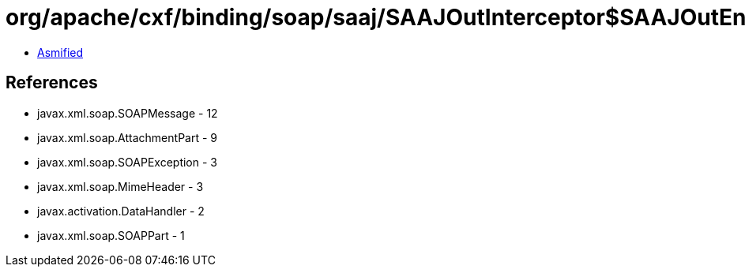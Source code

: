 = org/apache/cxf/binding/soap/saaj/SAAJOutInterceptor$SAAJOutEndingInterceptor.class

 - link:SAAJOutInterceptor$SAAJOutEndingInterceptor-asmified.java[Asmified]

== References

 - javax.xml.soap.SOAPMessage - 12
 - javax.xml.soap.AttachmentPart - 9
 - javax.xml.soap.SOAPException - 3
 - javax.xml.soap.MimeHeader - 3
 - javax.activation.DataHandler - 2
 - javax.xml.soap.SOAPPart - 1
